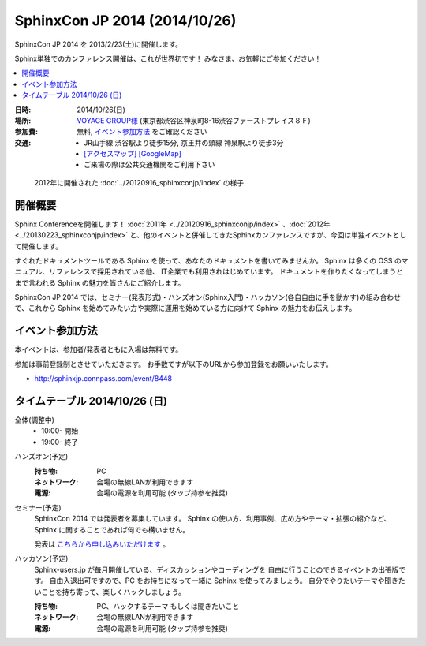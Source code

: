 SphinxCon JP 2014 (2014/10/26)
===============================

SphinxCon JP 2014 を 2013/2/23(土)に開催します。

Sphinx単独でのカンファレンス開催は、これが世界初です！
みなさま、お気軽にご参加ください！

.. contents::
   :local:

.. image:: SphinxConJP2014-logo.png
   :align: center
   :width: 580
   :height: 93
   :alt: SphinxCon 2014 logo

:日時: 2014/10/26(日)
:場所: `VOYAGE GROUP様`_ (東京都渋谷区神泉町8-16渋谷ファーストプレイス８Ｆ)
:参加費: 無料, `イベント参加方法`_ をご確認ください
:交通:
   * JR山手線 渋谷駅より徒歩15分, 京王井の頭線 神泉駅より徒歩3分
   * `[アクセスマップ]`_ `[GoogleMap]`_
   * ご来場の際は公共交通機関をご利用下さい

.. _VOYAGE GROUP様: http://voyagegroup.com/company/access/
.. _[アクセスマップ]: http://voyagegroup.com/company/access/
.. _[GoogleMap]: https://www.google.co.jp/maps/place/VoyageGroup/@35.6553195,139.6937795,17z/data=!3m1!4b1!4m2!3m1!1s0x60188b55a7bf82b7:0xb0fd4271fd87016?hl=ja


.. figure:: ../20120916_sphinxconjp/standing-atendees.jpg

   2012年に開催された :doc:`../20120916_sphinxconjp/index` の様子


開催概要
----------

Sphinx Conferenceを開催します！ :doc:`2011年 <../20120916_sphinxconjp/index>` 、:doc:`2012年 <../20130223_sphinxconjp/index>` と、他のイベントと併催してきたSphinxカンファレンスですが、今回は単独イベントとして開催します。

すぐれたドキュメントツールである Sphinx を使って、あなたのドキュメントを書いてみませんか。 Sphinx は多くの OSS のマニュアル、リファレンスで採用されている他、 IT企業でも利用されはじめています。 ドキュメントを作りたくなってしまうとまで言われる Sphinx の魅力を皆さんにご紹介します。

SphinxCon JP 2014 では、セミナー(発表形式)・ハンズオン(Sphinx入門)・ハッカソン(各自自由に手を動かす)の組み合わせで、これから Sphinx を始めてみたい方や実際に運用を始めている方に向けて Sphinx の魅力をお伝えします。


イベント参加方法
--------------------

本イベントは、参加者/発表者ともに入場は無料です。

参加は事前登録制とさせていただきます。
お手数ですが以下のURLから参加登録をお願いいたします。

* http://sphinxjp.connpass.com/event/8448


タイムテーブル 2014/10/26 (日)
-------------------------------

全体(調整中)
   * 10:00- 開始
   * 19:00- 終了

.. 全体(予定)
..    * 9:30- 開場
..    * 10:00- ハッカソン, ハンズオン (平行開催)
..    * 12:00- 昼食
..    * 13:00- ハッカソン
..    * 14:00- セミナー(演題募集中)
..    * 18:00- ライトニングトーク(各自のやったこと発表を兼ねていくつか)
..    * 19:00- 閉会


ハンズオン(予定)
   :持ち物: PC
   :ネットワーク: 会場の無線LANが利用できます
   :電源: 会場の電源を利用可能 (タップ持参を推奨)

..   :飲食: 自由
..   :途中入退場: 可

..    * 10:00 - 10:50 ハンズオン(インストール, クイックスタート)
..    * 11:00 - 11:50 ハンズオン(ドキュメント作成)



セミナー(予定)
   SphinxCon 2014 では発表者を募集しています。
   Sphinx の使い方、利用事例、広め方やテーマ・拡張の紹介など、
   Sphinx に関することであれば何でも構いません。

   発表は `こちらから申し込みいただけます`__ 。

..   * 14:00 - 14:45 演題1(45)
..   * 15:00 - 15:20 演題2(20)
..   * 15:30 - 15:50 演題3(20)
..   * 16:00 - 16:45 演題4(45)
..   * 17:00 - 17:20 演題5(20)
..   * 17:30 - 17:50 演題6(20)

.. __: https://docs.google.com/spreadsheet/viewform?formkey=dFpzTU1JNU56UG9ReWNTUWpMSmJpT0E6MA#gid=0


ハッカソン(予定)
   Sphinx-users.jp が毎月開催している、ディスカッションやコーディングを
   自由に行うことのできるイベントの出張版です。
   自由入退出可ですので、PC をお持ちになって一緒に Sphinx を使ってみましょう。
   自分でやりたいテーマや聞きたいことを持ち寄って、楽しくハックしましょう。

   :持ち物: PC、ハックするテーマ もしくは聞きたいこと
   :ネットワーク: 会場の無線LANが利用できます
   :電源: 会場の電源を利用可能 (タップ持参を推奨)

..   :飲食: 自由
..   :途中入退場: 可

..   * 10:00 - 12:00 ハッカソン(AM)
..   * 13:00 - 18:00 ハッカソン(PM)

